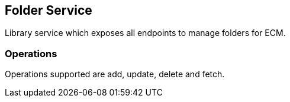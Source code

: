 == Folder Service

Library service which exposes all endpoints to manage folders for ECM.

=== Operations

Operations supported are add, update, delete and fetch.


